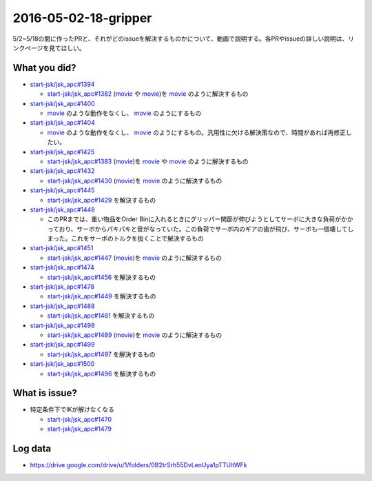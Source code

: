 2016-05-02-18-gripper
==========

5/2~5/18の間に作ったPRと、それがどのissueを解決するものかについて、動画で説明する。各PRやissueの詳しい説明は、リンクページを見てほしい。

What you did?
-------------

- `start-jsk/jsk_apc#1394 <https://github.com/start-jsk/jsk_apc/pull/1394>`_

  * `start-jsk/jsk_apc#1382 <https://github.com/start-jsk/jsk_apc/issues/1382>`_ (`movie <https://drive.google.com/file/d/0B2trSrh55DvLekttQ3dxU3VrMms/view>`_ や `movie <https://drive.google.com/file/d/0B2trSrh55DvLRF96UU1nSDQ2S3M/view>`_)を `movie <https://drive.google.com/file/d/0B2trSrh55DvLenVTVDVTQ0hFZ0k/view>`_ のように解決するもの

- `start-jsk/jsk_apc#1400 <https://github.com/start-jsk/jsk_apc/pull/1400>`_

  * `movie <https://drive.google.com/file/d/0B2trSrh55DvLaW9tT1ZvV2dfVjg/view>`_ のような動作をなくし、 `movie <https://drive.google.com/file/d/0B2trSrh55DvLeTFUbG5HRy02NGc/view>`_ のようにするもの

- `start-jsk/jsk_apc#1404 <https://github.com/start-jsk/jsk_apc/pull/1404>`_

  * `movie <https://drive.google.com/file/d/0B2trSrh55DvLRTN3UXcxVmhDYVU/view>`_ のような動作をなくし、 `movie <https://drive.google.com/file/d/0B2trSrh55DvLd25RLUxFVTNycU0/view>`_ のようにするもの。汎用性に欠ける解決策なので、時間があれば再修正したい。

- `start-jsk/jsk_apc#1425 <https://github.com/start-jsk/jsk_apc/pull/1425>`_

  * `start-jsk/jsk_apc#1383 <https://github.com/start-jsk/jsk_apc/issues/1383>`_ (`movie <https://drive.google.com/file/d/0B2trSrh55DvLMGNYcTVkOXZROE0/view>`_)を `movie <https://drive.google.com/file/d/0B2trSrh55DvLTUUyVVAtZEcyTHc/view>`_ や `movie <https://drive.google.com/file/d/0B2trSrh55DvLNjFGQ3FicE96V0k/view>`_ のように解決するもの

- `start-jsk/jsk_apc#1432 <https://github.com/start-jsk/jsk_apc/pull/1432>`_

  * `start-jsk/jsk_apc#1430 <https://github.com/start-jsk/jsk_apc/issues/1430>`_ (`movie <https://drive.google.com/file/d/0B2trSrh55DvLbGw0YTRvUm5XWFk/view>`_)を `movie <https://drive.google.com/file/d/0B2trSrh55DvLY1ZETmxQWTFRQ2c/view>`_ のように解決するもの

- `start-jsk/jsk_apc#1445 <https://github.com/start-jsk/jsk_apc/pull/1445>`_

  * `start-jsk/jsk_apc#1429 <https://github.com/start-jsk/jsk_apc/issues/1429>`_ を解決するもの

- `start-jsk/jsk_apc#1448 <https://github.com/start-jsk/jsk_apc/pull/1448>`_

  * このPRまでは、重い物品をOrder Binに入れるときにグリッパー関節が伸びようとしてサーボに大きな負荷がかかっており、サーボからパキパキと音がなっていた。この負荷でサーボ内のギアの歯が飛び、サーボも一個壊してしまった。これをサーボのトルクを抜くことで解決するもの

- `start-jsk/jsk_apc#1451 <https://github.com/start-jsk/jsk_apc/pull/1451>`_

  * `start-jsk/jsk_apc#1447 <https://github.com/start-jsk/jsk_apc/issues/1447>`_ (`movie <https://drive.google.com/file/d/0B2trSrh55DvLZFFTZTJxd2ZQQU0/view>`_)を `movie <https://drive.google.com/file/d/0B2trSrh55DvLU0ZyaEdoNms4UXM/view>`_ のように解決するもの

- `start-jsk/jsk_apc#1474 <https://github.com/start-jsk/jsk_apc/pull/1474>`_

  * `start-jsk/jsk_apc#1456 <https://github.com/start-jsk/jsk_apc/issues/1456>`_ を解決するもの

- `start-jsk/jsk_apc#1478 <https://github.com/start-jsk/jsk_apc/pull/1478>`_

  * `start-jsk/jsk_apc#1449 <https://github.com/start-jsk/jsk_apc/issues/1449>`_ を解決するもの

- `start-jsk/jsk_apc#1488 <https://github.com/start-jsk/jsk_apc/pull/1488>`_

  * `start-jsk/jsk_apc#1481 <https://github.com/start-jsk/jsk_apc/issues/1481>`_ を解決するもの

- `start-jsk/jsk_apc#1498 <https://github.com/start-jsk/jsk_apc/pull/1498>`_

  * `start-jsk/jsk_apc#1489 <https://github.com/start-jsk/jsk_apc/issues/1489>`_ (`movie <https://drive.google.com/file/d/0B2trSrh55DvLZlVmWnVXTlZDelk/view>`_)を `movie <https://drive.google.com/file/d/0B2trSrh55DvLX1BIY1hDWlpsQ3c/view>`_ のように解決するもの

- `start-jsk/jsk_apc#1499 <https://github.com/start-jsk/jsk_apc/pull/1499>`_

  * `start-jsk/jsk_apc#1497 <https://github.com/start-jsk/jsk_apc/issues/1497>`_ を解決するもの

- `start-jsk/jsk_apc#1500 <https://github.com/start-jsk/jsk_apc/pull/1500>`_

  * `start-jsk/jsk_apc#1496 <https://github.com/start-jsk/jsk_apc/issues/1496>`_ を解決するもの

What is issue?
--------------

- 特定条件下でIKが解けなくなる

  * `start-jsk/jsk_apc#1470 <https://github.com/start-jsk/jsk_apc/issues/1470>`_
  * `start-jsk/jsk_apc#1479 <https://github.com/start-jsk/jsk_apc/issues/1479>`_

Log data
--------

- https://drive.google.com/drive/u/1/folders/0B2trSrh55DvLenUya1pTTUltWFk
